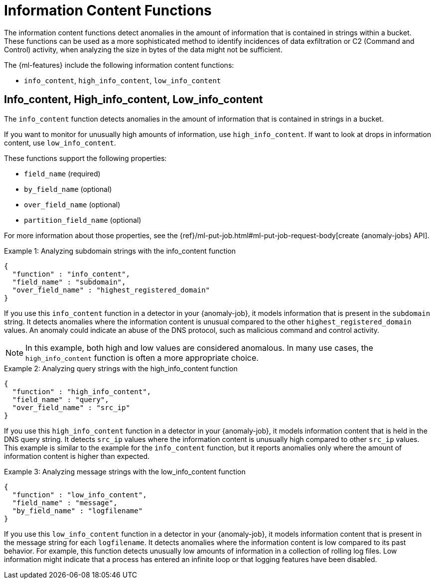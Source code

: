 [[ml-info-functions]]
= Information Content Functions

The information content functions detect anomalies in the amount of information
that is contained in strings within a bucket. These functions can be used as
a more sophisticated method to identify incidences of data exfiltration or
C2 (Command and Control) activity, when analyzing the size in bytes of the data might not be sufficient.

The {ml-features} include the following information content functions:

* `info_content`, `high_info_content`, `low_info_content`

[discrete]
[[ml-info-content]]
== Info_content, High_info_content, Low_info_content

The `info_content` function detects anomalies in the amount of information that
is contained in strings in a bucket.

If you want to monitor for unusually high amounts of information,
use `high_info_content`.
If want to look at drops in information content, use `low_info_content`.

These functions support the following properties:

* `field_name` (required)
* `by_field_name` (optional)
* `over_field_name` (optional)
* `partition_field_name` (optional)

For more information about those properties, see the
{ref}/ml-put-job.html#ml-put-job-request-body[create {anomaly-jobs} API].

.Example 1: Analyzing subdomain strings with the info_content function
[source,js]
--------------------------------------------------
{
  "function" : "info_content",
  "field_name" : "subdomain",
  "over_field_name" : "highest_registered_domain"
}
--------------------------------------------------
// NOTCONSOLE

If you use this `info_content` function in a detector in your {anomaly-job}, it
models information that is present in the `subdomain` string. It detects
anomalies where the information content is unusual compared to the other
`highest_registered_domain` values. An anomaly could indicate an abuse of the
DNS protocol, such as malicious command and control activity.

NOTE: In this example, both high and low values are considered anomalous.
In many use cases, the `high_info_content` function is often a more appropriate
choice.

.Example 2: Analyzing query strings with the high_info_content function
[source,js]
--------------------------------------------------
{
  "function" : "high_info_content",
  "field_name" : "query",
  "over_field_name" : "src_ip"
}
--------------------------------------------------
// NOTCONSOLE

If you use this `high_info_content` function in a detector in your {anomaly-job},
it models information content that is held in the DNS query string. It detects
`src_ip` values where the information content is unusually high compared to
other `src_ip` values. This example is similar to the example for the
`info_content` function, but it reports anomalies only where the amount of
information content is higher than expected.

.Example 3: Analyzing message strings with the low_info_content function
[source,js]
--------------------------------------------------
{
  "function" : "low_info_content",
  "field_name" : "message",
  "by_field_name" : "logfilename"
}
--------------------------------------------------
// NOTCONSOLE

If you use this `low_info_content` function in a detector in your {anomaly-job},
it models information content that is present in the message string for each
`logfilename`. It detects anomalies where the information content is low
compared to its past behavior. For example, this function detects unusually low
amounts of information in a collection of rolling log files. Low information
might indicate that a process has entered an infinite loop or that logging
features have been disabled.
